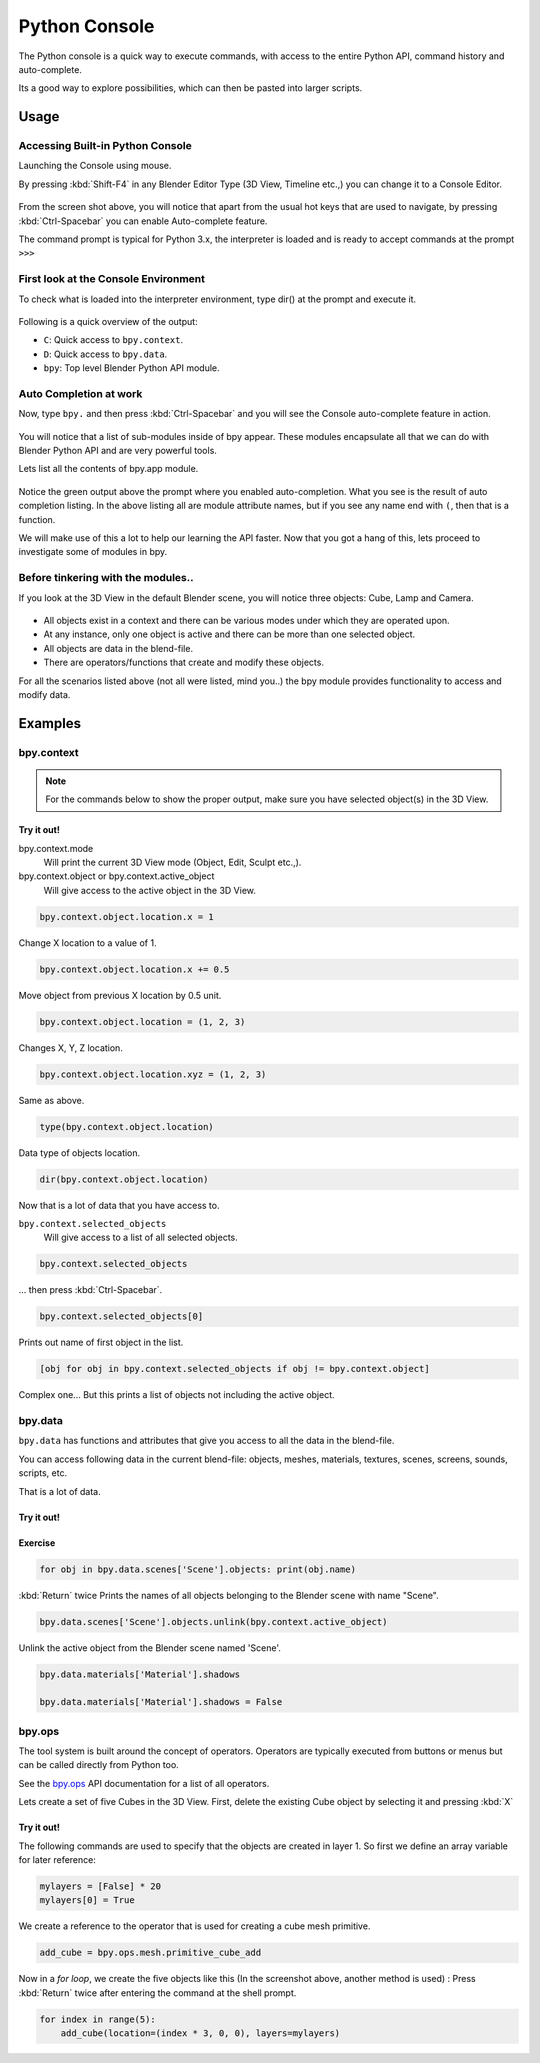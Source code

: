 
**************
Python Console
**************

The Python console is a quick way to execute commands,
with access to the entire Python API, command history and auto-complete.

Its a good way to explore possibilities, which can then be pasted into larger scripts.


Usage
=====

Accessing Built-in Python Console
---------------------------------

Launching the Console using mouse.

.. youtube:: Ge2Kwy5EGE0

By pressing :kbd:`Shift-F4` in any Blender Editor Type (3D View, Timeline etc.,)
you can change it to a Console Editor.

.. figure:: /images/extensions-python-console-default-console.jpg


From the screen shot above,
you will notice that apart from the usual hot keys that are used to navigate,
by pressing :kbd:`Ctrl-Spacebar` you can enable Auto-complete feature.

The command prompt is typical for Python 3.x,
the interpreter is loaded and is ready to accept commands at the prompt ``>>>``


First look at the Console Environment
-------------------------------------

To check what is loaded into the interpreter environment, type dir()
at the prompt and execute it.

.. figure:: /images/extensions-python-console-listing-globals.jpg


Following is a quick overview of the output:

- ``C``: Quick access to ``bpy.context``.
- ``D``: Quick access to ``bpy.data``.
- ``bpy``: Top level Blender Python API module.


Auto Completion at work
-----------------------

Now, type ``bpy.`` and then press :kbd:`Ctrl-Spacebar` and you will see the Console
auto-complete feature in action.

.. figure:: /images/extensions-python-console-auto-completion.jpg


You will notice that a list of sub-modules inside of bpy appear. These modules encapsulate all
that we can do with Blender Python API and are very powerful tools.

Lets list all the contents of bpy.app module.

.. figure:: /images/extensions-python-console-list-submodule-contents.jpg


Notice the green output above the prompt where you enabled auto-completion.
What you see is the result of auto completion listing.
In the above listing all are module attribute names,
but if you see any name end with ``(``, then that is a function.

We will make use of this a lot to help our learning the API faster.
Now that you got a hang of this, lets proceed to investigate some of modules in bpy.


Before tinkering with the modules..
-----------------------------------

If you look at the 3D View in the default Blender scene, you will notice three objects: Cube,
Lamp and Camera.

.. figure:: /images/extensions-python-console-default-scene.jpg


- All objects exist in a context and there can be various modes under which they are operated upon.
- At any instance, only one object is active and there can be more than one selected object.
- All objects are data in the blend-file.
- There are operators/functions that create and modify these objects.

For all the scenarios listed above (not all were listed, mind you..)
the bpy module provides functionality to access and modify data.


Examples
========

bpy.context
-----------

.. note::

   For the commands below to show the proper output, make sure you have selected object(s) in the 3D View.

.. figure:: /images/extensions-python-console-example-bpy-context.jpg


Try it out!
^^^^^^^^^^^

bpy.context.mode
   Will print the current 3D View mode (Object, Edit, Sculpt etc.,).

bpy.context.object or bpy.context.active_object
   Will give access to the active object in the 3D View.

.. code-block:: python

   bpy.context.object.location.x = 1


Change X location to a value of 1.

.. code-block:: python

   bpy.context.object.location.x += 0.5


Move object from previous X location by 0.5 unit.

.. code-block:: python

   bpy.context.object.location = (1, 2, 3)


Changes X, Y, Z location.

.. code-block:: python

   bpy.context.object.location.xyz = (1, 2, 3)


Same as above.

.. code-block:: python

   type(bpy.context.object.location)


Data type of objects location.

.. code-block:: python

   dir(bpy.context.object.location)


Now that is a lot of data that you have access to.

``bpy.context.selected_objects``
   Will give access to a list of all selected objects.

.. code-block:: python

   bpy.context.selected_objects

... then press :kbd:`Ctrl-Spacebar`.

.. code-block:: python

   bpy.context.selected_objects[0]


Prints out name of first object in the list.

.. code-block:: python

   [obj for obj in bpy.context.selected_objects if obj != bpy.context.object]


Complex one... But this prints a list of objects not including the active object.


bpy.data
--------

``bpy.data`` has functions and attributes that give you access to all the data in the
blend-file.

You can access following data in the current blend-file:
objects, meshes, materials, textures, scenes, screens, sounds, scripts, etc.

That is a lot of data.


Try it out!
^^^^^^^^^^^

.. figure:: /images/extensions-python-console-example-bpy-data.jpg


Exercise
^^^^^^^^

.. code-block:: python

   for obj in bpy.data.scenes['Scene'].objects: print(obj.name)

:kbd:`Return` twice
Prints the names of all objects belonging to the Blender scene with name "Scene".

.. code-block:: python

   bpy.data.scenes['Scene'].objects.unlink(bpy.context.active_object)


Unlink the active object from the Blender scene named 'Scene'.

.. code-block:: python

   bpy.data.materials['Material'].shadows

   bpy.data.materials['Material'].shadows = False


bpy.ops
-------

The tool system is built around the concept of operators.
Operators are typically executed from buttons or menus but can be called directly from Python too.

See the `bpy.ops <https://www.blender.org/api/blender_python_api_current/bpy.ops.html>`__ API documentation
for a list of all operators.

Lets create a set of five Cubes in the 3D View. First,
delete the existing Cube object by selecting it and pressing :kbd:`X`


Try it out!
^^^^^^^^^^^

The following commands are used to specify that the objects are created in layer 1.
So first we define an array variable for later reference:

.. code-block:: python

   mylayers = [False] * 20
   mylayers[0] = True


We create a reference to the operator that is used for creating a cube mesh primitive.

.. code-block:: python

   add_cube = bpy.ops.mesh.primitive_cube_add


Now in a *for loop*, we create the five objects like this (In the screenshot above,
another method is used) :
Press :kbd:`Return` twice after entering the command at the shell prompt.

.. code-block:: python

   for index in range(5):
       add_cube(location=(index * 3, 0, 0), layers=mylayers)

.. figure:: /images/extensions-python-console-example-bpy-ops.jpg
   :width: 500px
